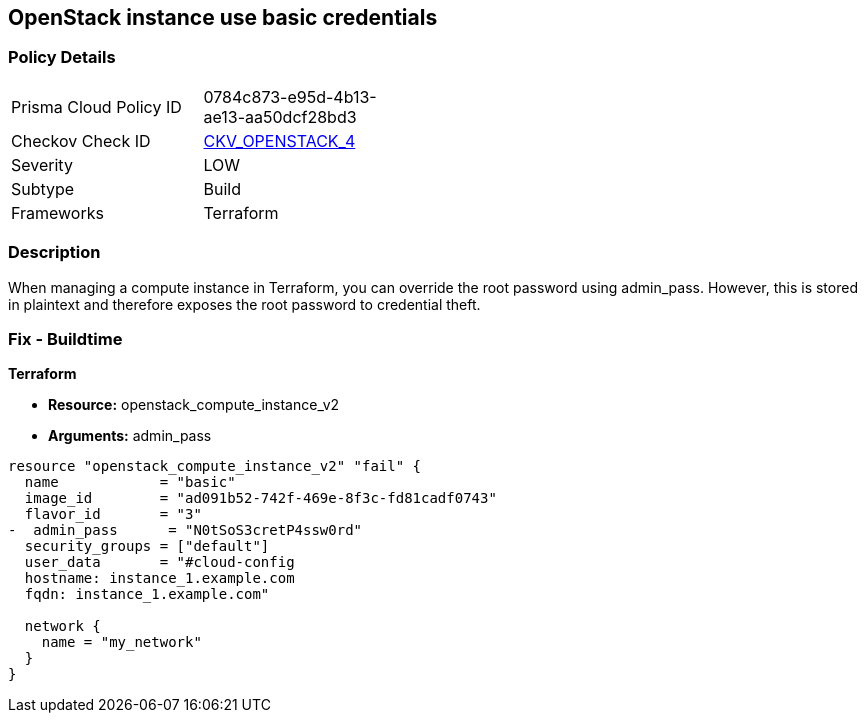 == OpenStack instance use basic credentials


=== Policy Details 

[width=45%]
[cols="1,1"]
|=== 
|Prisma Cloud Policy ID 
| 0784c873-e95d-4b13-ae13-aa50dcf28bd3

|Checkov Check ID 
| https://github.com/bridgecrewio/checkov/tree/master/checkov/terraform/checks/resource/openstack/ComputeInstanceAdminPassword.py[CKV_OPENSTACK_4]

|Severity
|LOW

|Subtype
|Build

|Frameworks
|Terraform

|=== 



=== Description 


When managing a compute instance in Terraform, you can override the root password using admin_pass.
However, this is stored in plaintext and therefore exposes the root password to credential theft.

=== Fix - Buildtime


*Terraform* 


* *Resource:* openstack_compute_instance_v2
* *Arguments:* admin_pass

[source,go]
----
resource "openstack_compute_instance_v2" "fail" {
  name            = "basic"
  image_id        = "ad091b52-742f-469e-8f3c-fd81cadf0743"
  flavor_id       = "3"
-  admin_pass      = "N0tSoS3cretP4ssw0rd"
  security_groups = ["default"]
  user_data       = "#cloud-config
  hostname: instance_1.example.com
  fqdn: instance_1.example.com"

  network {
    name = "my_network"
  }
}
----
----
----
